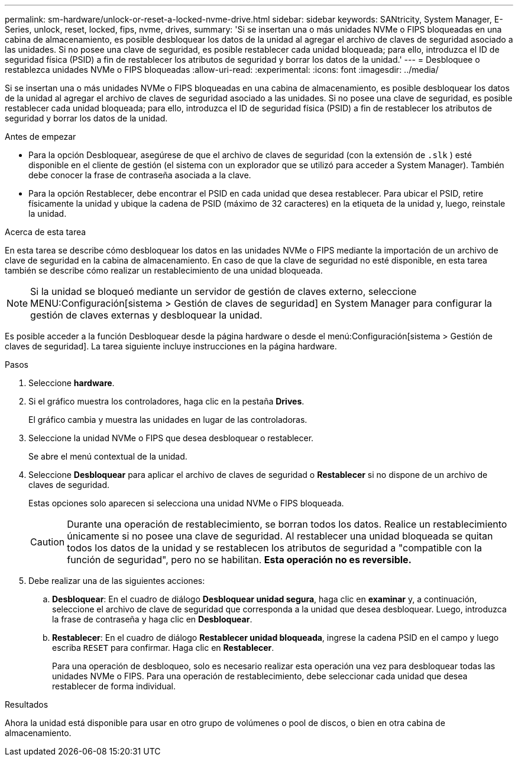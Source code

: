 ---
permalink: sm-hardware/unlock-or-reset-a-locked-nvme-drive.html 
sidebar: sidebar 
keywords: SANtricity, System Manager, E-Series, unlock, reset, locked, fips, nvme, drives, 
summary: 'Si se insertan una o más unidades NVMe o FIPS bloqueadas en una cabina de almacenamiento, es posible desbloquear los datos de la unidad al agregar el archivo de claves de seguridad asociado a las unidades. Si no posee una clave de seguridad, es posible restablecer cada unidad bloqueada; para ello, introduzca el ID de seguridad física (PSID) a fin de restablecer los atributos de seguridad y borrar los datos de la unidad.' 
---
= Desbloquee o restablezca unidades NVMe o FIPS bloqueadas
:allow-uri-read: 
:experimental: 
:icons: font
:imagesdir: ../media/


[role="lead"]
Si se insertan una o más unidades NVMe o FIPS bloqueadas en una cabina de almacenamiento, es posible desbloquear los datos de la unidad al agregar el archivo de claves de seguridad asociado a las unidades. Si no posee una clave de seguridad, es posible restablecer cada unidad bloqueada; para ello, introduzca el ID de seguridad física (PSID) a fin de restablecer los atributos de seguridad y borrar los datos de la unidad.

.Antes de empezar
* Para la opción Desbloquear, asegúrese de que el archivo de claves de seguridad (con la extensión de `.slk` ) esté disponible en el cliente de gestión (el sistema con un explorador que se utilizó para acceder a System Manager). También debe conocer la frase de contraseña asociada a la clave.
* Para la opción Restablecer, debe encontrar el PSID en cada unidad que desea restablecer. Para ubicar el PSID, retire físicamente la unidad y ubique la cadena de PSID (máximo de 32 caracteres) en la etiqueta de la unidad y, luego, reinstale la unidad.


.Acerca de esta tarea
En esta tarea se describe cómo desbloquear los datos en las unidades NVMe o FIPS mediante la importación de un archivo de clave de seguridad en la cabina de almacenamiento. En caso de que la clave de seguridad no esté disponible, en esta tarea también se describe cómo realizar un restablecimiento de una unidad bloqueada.

[NOTE]
====
Si la unidad se bloqueó mediante un servidor de gestión de claves externo, seleccione MENU:Configuración[sistema > Gestión de claves de seguridad] en System Manager para configurar la gestión de claves externas y desbloquear la unidad.

====
Es posible acceder a la función Desbloquear desde la página hardware o desde el menú:Configuración[sistema > Gestión de claves de seguridad]. La tarea siguiente incluye instrucciones en la página hardware.

.Pasos
. Seleccione *hardware*.
. Si el gráfico muestra los controladores, haga clic en la pestaña *Drives*.
+
El gráfico cambia y muestra las unidades en lugar de las controladoras.

. Seleccione la unidad NVMe o FIPS que desea desbloquear o restablecer.
+
Se abre el menú contextual de la unidad.

. Seleccione *Desbloquear* para aplicar el archivo de claves de seguridad o *Restablecer* si no dispone de un archivo de claves de seguridad.
+
Estas opciones solo aparecen si selecciona una unidad NVMe o FIPS bloqueada.

+
[CAUTION]
====
Durante una operación de restablecimiento, se borran todos los datos. Realice un restablecimiento únicamente si no posee una clave de seguridad. Al restablecer una unidad bloqueada se quitan todos los datos de la unidad y se restablecen los atributos de seguridad a "compatible con la función de seguridad", pero no se habilitan. *Esta operación no es reversible.*

====
. Debe realizar una de las siguientes acciones:
+
.. *Desbloquear*: En el cuadro de diálogo *Desbloquear unidad segura*, haga clic en *examinar* y, a continuación, seleccione el archivo de clave de seguridad que corresponda a la unidad que desea desbloquear. Luego, introduzca la frase de contraseña y haga clic en *Desbloquear*.
.. *Restablecer*: En el cuadro de diálogo *Restablecer unidad bloqueada*, ingrese la cadena PSID en el campo y luego escriba `RESET` para confirmar. Haga clic en *Restablecer*.
+
Para una operación de desbloqueo, solo es necesario realizar esta operación una vez para desbloquear todas las unidades NVMe o FIPS. Para una operación de restablecimiento, debe seleccionar cada unidad que desea restablecer de forma individual.





.Resultados
Ahora la unidad está disponible para usar en otro grupo de volúmenes o pool de discos, o bien en otra cabina de almacenamiento.
